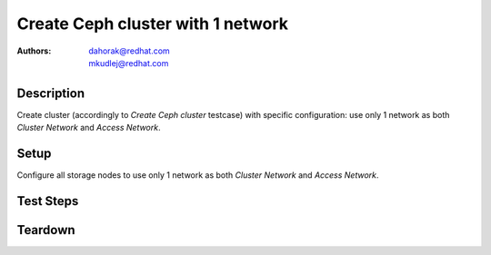 Create Ceph cluster with 1 network
***********************************

:authors:
          - dahorak@redhat.com
          - mkudlej@redhat.com

Description
===========

Create cluster (accordingly to *Create Ceph cluster* testcase) with specific configuration:
use only 1 network as both *Cluster Network* and *Access Network*.


Setup
=====

Configure all storage nodes to use only 1 network as both *Cluster Network* and *Access Network*.

Test Steps
==========

.. test_step:: 1

    Follow test steps from *Create Ceph cluster* testcase.

.. test_result:: 1

    Follow test results from *Create Ceph cluster* testcase.

Teardown
========

